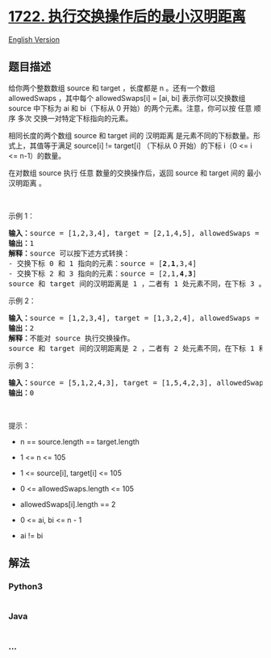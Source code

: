 * [[https://leetcode-cn.com/problems/minimize-hamming-distance-after-swap-operations][1722.
执行交换操作后的最小汉明距离]]
  :PROPERTIES:
  :CUSTOM_ID: 执行交换操作后的最小汉明距离
  :END:
[[./solution/1700-1799/1722.Minimize Hamming Distance After Swap Operations/README_EN.org][English
Version]]

** 题目描述
   :PROPERTIES:
   :CUSTOM_ID: 题目描述
   :END:

#+begin_html
  <!-- 这里写题目描述 -->
#+end_html

#+begin_html
  <p>
#+end_html

给你两个整数数组 source 和 target ，长度都是 n 。还有一个数组
allowedSwaps ，其中每个 allowedSwaps[i] = [ai, bi] 表示你可以交换数组
source 中下标为 ai 和 bi（下标从 0 开始）的两个元素。注意，你可以按 任意
顺序 多次 交换一对特定下标指向的元素。

#+begin_html
  </p>
#+end_html

#+begin_html
  <p>
#+end_html

相同长度的两个数组 source 和 target 间的 汉明距离
是元素不同的下标数量。形式上，其值等于满足 source[i] != target[i]
（下标从 0 开始）的下标 i（0 <= i <= n-1）的数量。

#+begin_html
  </p>
#+end_html

#+begin_html
  <p>
#+end_html

在对数组 source 执行 任意 数量的交换操作后，返回 source 和 target 间的
最小汉明距离 。

#+begin_html
  </p>
#+end_html

#+begin_html
  <p>
#+end_html

 

#+begin_html
  </p>
#+end_html

#+begin_html
  <p>
#+end_html

示例 1：

#+begin_html
  </p>
#+end_html

#+begin_html
  <pre><strong>输入：</strong>source = [1,2,3,4], target = [2,1,4,5], allowedSwaps = [[0,1],[2,3]]
  <strong>输出：</strong>1
  <strong>解释：</strong>source 可以按下述方式转换：
  - 交换下标 0 和 1 指向的元素：source = [<strong>2</strong>,<strong>1</strong>,3,4]
  - 交换下标 2 和 3 指向的元素：source = [2,1,<strong>4</strong>,<strong>3</strong>]
  source 和 target 间的汉明距离是 1 ，二者有 1 处元素不同，在下标 3 。
  </pre>
#+end_html

#+begin_html
  <p>
#+end_html

示例 2：

#+begin_html
  </p>
#+end_html

#+begin_html
  <pre><strong>输入：</strong>source = [1,2,3,4], target = [1,3,2,4], allowedSwaps = []
  <strong>输出：</strong>2
  <strong>解释：</strong>不能对 source 执行交换操作。
  source 和 target 间的汉明距离是 2 ，二者有 2 处元素不同，在下标 1 和下标 2 。</pre>
#+end_html

#+begin_html
  <p>
#+end_html

示例 3：

#+begin_html
  </p>
#+end_html

#+begin_html
  <pre><strong>输入：</strong>source = [5,1,2,4,3], target = [1,5,4,2,3], allowedSwaps = [[0,4],[4,2],[1,3],[1,4]]
  <strong>输出：</strong>0
  </pre>
#+end_html

#+begin_html
  <p>
#+end_html

 

#+begin_html
  </p>
#+end_html

#+begin_html
  <p>
#+end_html

提示：

#+begin_html
  </p>
#+end_html

#+begin_html
  <ul>
#+end_html

#+begin_html
  <li>
#+end_html

n == source.length == target.length

#+begin_html
  </li>
#+end_html

#+begin_html
  <li>
#+end_html

1 <= n <= 105

#+begin_html
  </li>
#+end_html

#+begin_html
  <li>
#+end_html

1 <= source[i], target[i] <= 105

#+begin_html
  </li>
#+end_html

#+begin_html
  <li>
#+end_html

0 <= allowedSwaps.length <= 105

#+begin_html
  </li>
#+end_html

#+begin_html
  <li>
#+end_html

allowedSwaps[i].length == 2

#+begin_html
  </li>
#+end_html

#+begin_html
  <li>
#+end_html

0 <= ai, bi <= n - 1

#+begin_html
  </li>
#+end_html

#+begin_html
  <li>
#+end_html

ai != bi

#+begin_html
  </li>
#+end_html

#+begin_html
  </ul>
#+end_html

** 解法
   :PROPERTIES:
   :CUSTOM_ID: 解法
   :END:

#+begin_html
  <!-- 这里可写通用的实现逻辑 -->
#+end_html

#+begin_html
  <!-- tabs:start -->
#+end_html

*** *Python3*
    :PROPERTIES:
    :CUSTOM_ID: python3
    :END:

#+begin_html
  <!-- 这里可写当前语言的特殊实现逻辑 -->
#+end_html

#+begin_src python
#+end_src

*** *Java*
    :PROPERTIES:
    :CUSTOM_ID: java
    :END:

#+begin_html
  <!-- 这里可写当前语言的特殊实现逻辑 -->
#+end_html

#+begin_src java
#+end_src

*** *...*
    :PROPERTIES:
    :CUSTOM_ID: section
    :END:
#+begin_example
#+end_example

#+begin_html
  <!-- tabs:end -->
#+end_html
